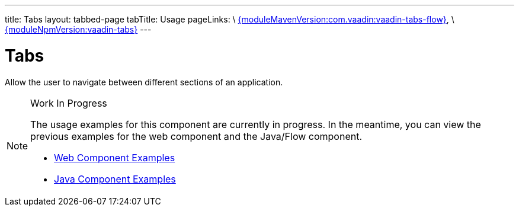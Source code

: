 ---
title: Tabs
layout: tabbed-page
tabTitle: Usage
pageLinks: \
https://github.com/vaadin/vaadin-tabs-flow/releases/tag/{moduleMavenVersion:com.vaadin:vaadin-tabs-flow}[{moduleMavenVersion:com.vaadin:vaadin-tabs-flow}], \
https://github.com/vaadin/vaadin-tabs/releases/tag/v{moduleNpmVersion:vaadin-tabs}[{moduleNpmVersion:vaadin-tabs}]
---

= Tabs

// tag::description[]
Allow the user to navigate between different sections of an application.
// end::description[]

.Work In Progress
[NOTE]
====
The usage examples for this component are currently in progress. In the meantime, you can view the previous examples for the web component and the Java/Flow component.

[.buttons]
- https://vaadin.com/components/vaadin-tabs/html-examples[Web Component Examples]
- https://vaadin.com/components/vaadin-tabs/java-examples[Java Component Examples]
====

